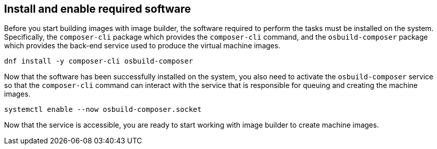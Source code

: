 == Install and enable required software

Before you start building images with image builder, the software
required to perform the tasks must be installed on the system.
Specifically, the `+composer-cli+` package which provides the
`+composer-cli+` command, and the `+osbuild-composer+` package which
provides the back-end service used to produce the virtual machine
images.

....
dnf install -y composer-cli osbuild-composer
....

Now that the software has been successfully installed on the system, you
also need to activate the `+osbuild-composer+` service so that the
`+composer-cli+` command can interact with the service that is
responsible for queuing and creating the machine images.

....
systemctl enable --now osbuild-composer.socket
....

Now that the service is accessible, you are ready to start working with
image builder to create machine images.

